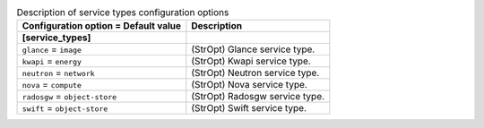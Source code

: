 ..
    Warning: Do not edit this file. It is automatically generated from the
    software project's code and your changes will be overwritten.

    The tool to generate this file lives in openstack-doc-tools repository.

    Please make any changes needed in the code, then run the
    autogenerate-config-doc tool from the openstack-doc-tools repository, or
    ask for help on the documentation mailing list, IRC channel or meeting.

.. list-table:: Description of service types configuration options
   :header-rows: 1
   :class: config-ref-table

   * - Configuration option = Default value
     - Description
   * - **[service_types]**
     -
   * - ``glance`` = ``image``
     - (StrOpt) Glance service type.
   * - ``kwapi`` = ``energy``
     - (StrOpt) Kwapi service type.
   * - ``neutron`` = ``network``
     - (StrOpt) Neutron service type.
   * - ``nova`` = ``compute``
     - (StrOpt) Nova service type.
   * - ``radosgw`` = ``object-store``
     - (StrOpt) Radosgw service type.
   * - ``swift`` = ``object-store``
     - (StrOpt) Swift service type.
